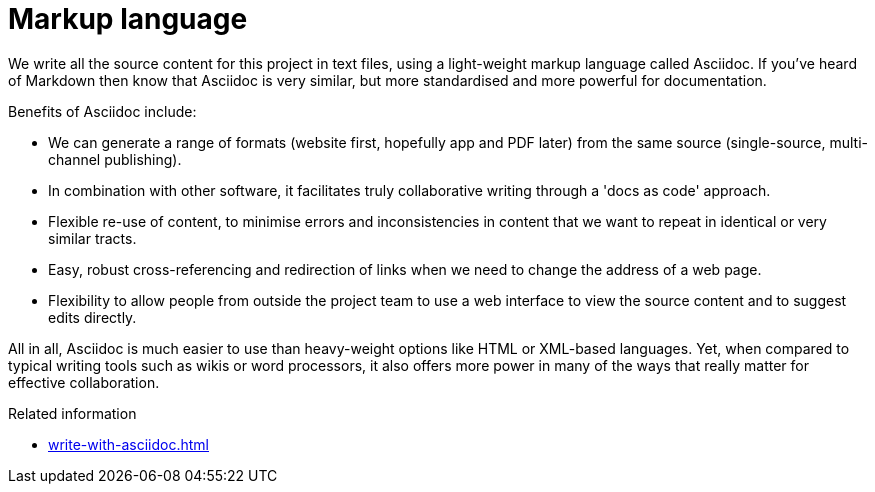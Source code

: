 = Markup language

We write all the source content for this project in text files, using a light-weight markup language called Asciidoc.
If you've heard of Markdown then know that Asciidoc is very similar, but more standardised and more powerful for documentation.

Benefits of Asciidoc include:

* We can generate a range of formats (website first, hopefully app and PDF later) from the same source (single-source, multi-channel publishing).
// Not really true at the moment given that we're using Antora and its specialised file structure to 'chunk' the website in support of topic-based writing and usability (instead of monolithic web pages). Antora does not yet feature the ability to compile other formats.

* In combination with other software, it facilitates truly collaborative writing through a 'docs as code' approach.

* Flexible re-use of content, to minimise errors and inconsistencies in content that we want to repeat in identical or very similar tracts.

* Easy, robust cross-referencing and redirection of links when we need to change the address of a web page.

* Flexibility to allow people from outside the project team to use a web interface to view the source content and to suggest edits directly.

All in all, Asciidoc is much easier to use than heavy-weight options like HTML or XML-based languages. 
Yet, when compared to typical writing tools such as wikis or word processors, it also offers more power in many of the ways that really matter for effective collaboration.

.Related information
* xref:write-with-asciidoc.adoc[]